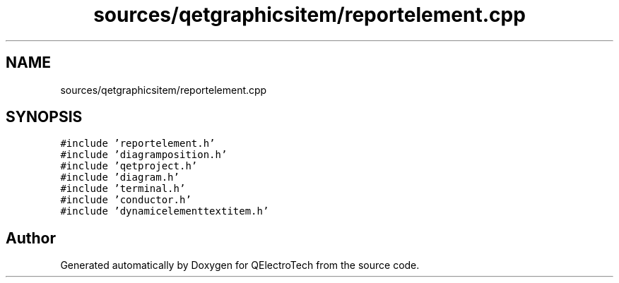 .TH "sources/qetgraphicsitem/reportelement.cpp" 3 "Thu Aug 27 2020" "Version 0.8-dev" "QElectroTech" \" -*- nroff -*-
.ad l
.nh
.SH NAME
sources/qetgraphicsitem/reportelement.cpp
.SH SYNOPSIS
.br
.PP
\fC#include 'reportelement\&.h'\fP
.br
\fC#include 'diagramposition\&.h'\fP
.br
\fC#include 'qetproject\&.h'\fP
.br
\fC#include 'diagram\&.h'\fP
.br
\fC#include 'terminal\&.h'\fP
.br
\fC#include 'conductor\&.h'\fP
.br
\fC#include 'dynamicelementtextitem\&.h'\fP
.br

.SH "Author"
.PP 
Generated automatically by Doxygen for QElectroTech from the source code\&.
